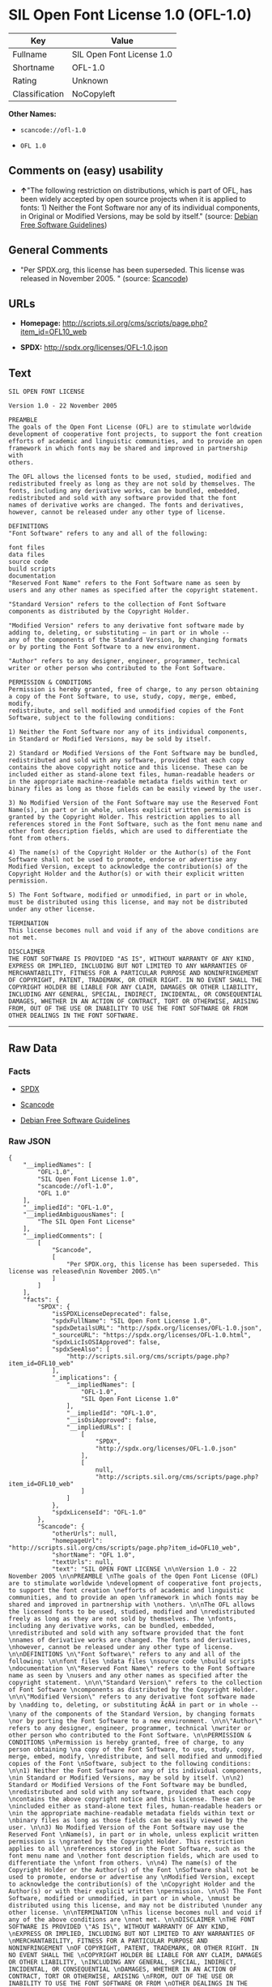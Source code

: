 * SIL Open Font License 1.0 (OFL-1.0)

| Key              | Value                       |
|------------------+-----------------------------|
| Fullname         | SIL Open Font License 1.0   |
| Shortname        | OFL-1.0                     |
| Rating           | Unknown                     |
| Classification   | NoCopyleft                  |

*Other Names:*

- =scancode://ofl-1.0=

- =OFL 1.0=

** Comments on (easy) usability

- *↑*"The following restriction on distributions, which is part of OFL,
  has been widely accepted by open source projects when it is applied to
  fonts: 1) Neither the Font Software nor any of its individual
  components, in Original or Modified Versions, may be sold by itself."
  (source: [[https://wiki.debian.org/DFSGLicenses][Debian Free Software
  Guidelines]])

** General Comments

- "Per SPDX.org, this license has been superseded. This license was
  released in November 2005. " (source:
  [[https://github.com/nexB/scancode-toolkit/blob/develop/src/licensedcode/data/licenses/ofl-1.0.yml][Scancode]])

** URLs

- *Homepage:*
  http://scripts.sil.org/cms/scripts/page.php?item_id=OFL10_web

- *SPDX:* http://spdx.org/licenses/OFL-1.0.json

** Text

#+BEGIN_EXAMPLE
  SIL OPEN FONT LICENSE 

  Version 1.0 - 22 November 2005 

  PREAMBLE 
  The goals of the Open Font License (OFL) are to stimulate worldwide 
  development of cooperative font projects, to support the font creation 
  efforts of academic and linguistic communities, and to provide an open 
  framework in which fonts may be shared and improved in partnership with 
  others. 

  The OFL allows the licensed fonts to be used, studied, modified and 
  redistributed freely as long as they are not sold by themselves. The 
  fonts, including any derivative works, can be bundled, embedded, 
  redistributed and sold with any software provided that the font 
  names of derivative works are changed. The fonts and derivatives, 
  however, cannot be released under any other type of license. 

  DEFINITIONS 
  "Font Software" refers to any and all of the following: 

  font files 
  data files 
  source code 
  build scripts 
  documentation 
  "Reserved Font Name" refers to the Font Software name as seen by 
  users and any other names as specified after the copyright statement. 

  "Standard Version" refers to the collection of Font Software 
  components as distributed by the Copyright Holder. 

  "Modified Version" refers to any derivative font software made by 
  adding to, deleting, or substituting — in part or in whole -- 
  any of the components of the Standard Version, by changing formats 
  or by porting the Font Software to a new environment. 

  "Author" refers to any designer, engineer, programmer, technical 
  writer or other person who contributed to the Font Software. 

  PERMISSION & CONDITIONS 
  Permission is hereby granted, free of charge, to any person obtaining 
  a copy of the Font Software, to use, study, copy, merge, embed, modify, 
  redistribute, and sell modified and unmodified copies of the Font 
  Software, subject to the following conditions: 

  1) Neither the Font Software nor any of its individual components, 
  in Standard or Modified Versions, may be sold by itself. 

  2) Standard or Modified Versions of the Font Software may be bundled, 
  redistributed and sold with any software, provided that each copy 
  contains the above copyright notice and this license. These can be 
  included either as stand-alone text files, human-readable headers or 
  in the appropriate machine-readable metadata fields within text or 
  binary files as long as those fields can be easily viewed by the user. 

  3) No Modified Version of the Font Software may use the Reserved Font 
  Name(s), in part or in whole, unless explicit written permission is 
  granted by the Copyright Holder. This restriction applies to all 
  references stored in the Font Software, such as the font menu name and 
  other font description fields, which are used to differentiate the 
  font from others. 

  4) The name(s) of the Copyright Holder or the Author(s) of the Font 
  Software shall not be used to promote, endorse or advertise any 
  Modified Version, except to acknowledge the contribution(s) of the 
  Copyright Holder and the Author(s) or with their explicit written 
  permission. 

  5) The Font Software, modified or unmodified, in part or in whole, 
  must be distributed using this license, and may not be distributed 
  under any other license. 

  TERMINATION 
  This license becomes null and void if any of the above conditions are 
  not met. 

  DISCLAIMER 
  THE FONT SOFTWARE IS PROVIDED "AS IS", WITHOUT WARRANTY OF ANY KIND, 
  EXPRESS OR IMPLIED, INCLUDING BUT NOT LIMITED TO ANY WARRANTIES OF 
  MERCHANTABILITY, FITNESS FOR A PARTICULAR PURPOSE AND NONINFRINGEMENT 
  OF COPYRIGHT, PATENT, TRADEMARK, OR OTHER RIGHT. IN NO EVENT SHALL THE 
  COPYRIGHT HOLDER BE LIABLE FOR ANY CLAIM, DAMAGES OR OTHER LIABILITY, 
  INCLUDING ANY GENERAL, SPECIAL, INDIRECT, INCIDENTAL, OR CONSEQUENTIAL 
  DAMAGES, WHETHER IN AN ACTION OF CONTRACT, TORT OR OTHERWISE, ARISING 
  FROM, OUT OF THE USE OR INABILITY TO USE THE FONT SOFTWARE OR FROM 
  OTHER DEALINGS IN THE FONT SOFTWARE.
#+END_EXAMPLE

--------------

** Raw Data

*** Facts

- [[https://spdx.org/licenses/OFL-1.0.html][SPDX]]

- [[https://github.com/nexB/scancode-toolkit/blob/develop/src/licensedcode/data/licenses/ofl-1.0.yml][Scancode]]

- [[https://wiki.debian.org/DFSGLicenses][Debian Free Software
  Guidelines]]

*** Raw JSON

#+BEGIN_EXAMPLE
  {
      "__impliedNames": [
          "OFL-1.0",
          "SIL Open Font License 1.0",
          "scancode://ofl-1.0",
          "OFL 1.0"
      ],
      "__impliedId": "OFL-1.0",
      "__impliedAmbiguousNames": [
          "The SIL Open Font License"
      ],
      "__impliedComments": [
          [
              "Scancode",
              [
                  "Per SPDX.org, this license has been superseded. This license was released\nin November 2005.\n"
              ]
          ]
      ],
      "facts": {
          "SPDX": {
              "isSPDXLicenseDeprecated": false,
              "spdxFullName": "SIL Open Font License 1.0",
              "spdxDetailsURL": "http://spdx.org/licenses/OFL-1.0.json",
              "_sourceURL": "https://spdx.org/licenses/OFL-1.0.html",
              "spdxLicIsOSIApproved": false,
              "spdxSeeAlso": [
                  "http://scripts.sil.org/cms/scripts/page.php?item_id=OFL10_web"
              ],
              "_implications": {
                  "__impliedNames": [
                      "OFL-1.0",
                      "SIL Open Font License 1.0"
                  ],
                  "__impliedId": "OFL-1.0",
                  "__isOsiApproved": false,
                  "__impliedURLs": [
                      [
                          "SPDX",
                          "http://spdx.org/licenses/OFL-1.0.json"
                      ],
                      [
                          null,
                          "http://scripts.sil.org/cms/scripts/page.php?item_id=OFL10_web"
                      ]
                  ]
              },
              "spdxLicenseId": "OFL-1.0"
          },
          "Scancode": {
              "otherUrls": null,
              "homepageUrl": "http://scripts.sil.org/cms/scripts/page.php?item_id=OFL10_web",
              "shortName": "OFL 1.0",
              "textUrls": null,
              "text": "SIL OPEN FONT LICENSE \n\nVersion 1.0 - 22 November 2005 \n\nPREAMBLE \nThe goals of the Open Font License (OFL) are to stimulate worldwide \ndevelopment of cooperative font projects, to support the font creation \nefforts of academic and linguistic communities, and to provide an open \nframework in which fonts may be shared and improved in partnership with \nothers. \n\nThe OFL allows the licensed fonts to be used, studied, modified and \nredistributed freely as long as they are not sold by themselves. The \nfonts, including any derivative works, can be bundled, embedded, \nredistributed and sold with any software provided that the font \nnames of derivative works are changed. The fonts and derivatives, \nhowever, cannot be released under any other type of license. \n\nDEFINITIONS \n\"Font Software\" refers to any and all of the following: \n\nfont files \ndata files \nsource code \nbuild scripts \ndocumentation \n\"Reserved Font Name\" refers to the Font Software name as seen by \nusers and any other names as specified after the copyright statement. \n\n\"Standard Version\" refers to the collection of Font Software \ncomponents as distributed by the Copyright Holder. \n\n\"Modified Version\" refers to any derivative font software made by \nadding to, deleting, or substituting Ã¢ÂÂ in part or in whole -- \nany of the components of the Standard Version, by changing formats \nor by porting the Font Software to a new environment. \n\n\"Author\" refers to any designer, engineer, programmer, technical \nwriter or other person who contributed to the Font Software. \n\nPERMISSION & CONDITIONS \nPermission is hereby granted, free of charge, to any person obtaining \na copy of the Font Software, to use, study, copy, merge, embed, modify, \nredistribute, and sell modified and unmodified copies of the Font \nSoftware, subject to the following conditions: \n\n1) Neither the Font Software nor any of its individual components, \nin Standard or Modified Versions, may be sold by itself. \n\n2) Standard or Modified Versions of the Font Software may be bundled, \nredistributed and sold with any software, provided that each copy \ncontains the above copyright notice and this license. These can be \nincluded either as stand-alone text files, human-readable headers or \nin the appropriate machine-readable metadata fields within text or \nbinary files as long as those fields can be easily viewed by the user. \n\n3) No Modified Version of the Font Software may use the Reserved Font \nName(s), in part or in whole, unless explicit written permission is \ngranted by the Copyright Holder. This restriction applies to all \nreferences stored in the Font Software, such as the font menu name and \nother font description fields, which are used to differentiate the \nfont from others. \n\n4) The name(s) of the Copyright Holder or the Author(s) of the Font \nSoftware shall not be used to promote, endorse or advertise any \nModified Version, except to acknowledge the contribution(s) of the \nCopyright Holder and the Author(s) or with their explicit written \npermission. \n\n5) The Font Software, modified or unmodified, in part or in whole, \nmust be distributed using this license, and may not be distributed \nunder any other license. \n\nTERMINATION \nThis license becomes null and void if any of the above conditions are \nnot met. \n\nDISCLAIMER \nTHE FONT SOFTWARE IS PROVIDED \"AS IS\", WITHOUT WARRANTY OF ANY KIND, \nEXPRESS OR IMPLIED, INCLUDING BUT NOT LIMITED TO ANY WARRANTIES OF \nMERCHANTABILITY, FITNESS FOR A PARTICULAR PURPOSE AND NONINFRINGEMENT \nOF COPYRIGHT, PATENT, TRADEMARK, OR OTHER RIGHT. IN NO EVENT SHALL THE \nCOPYRIGHT HOLDER BE LIABLE FOR ANY CLAIM, DAMAGES OR OTHER LIABILITY, \nINCLUDING ANY GENERAL, SPECIAL, INDIRECT, INCIDENTAL, OR CONSEQUENTIAL \nDAMAGES, WHETHER IN AN ACTION OF CONTRACT, TORT OR OTHERWISE, ARISING \nFROM, OUT OF THE USE OR INABILITY TO USE THE FONT SOFTWARE OR FROM \nOTHER DEALINGS IN THE FONT SOFTWARE.",
              "category": "Permissive",
              "osiUrl": null,
              "owner": "SIL International",
              "_sourceURL": "https://github.com/nexB/scancode-toolkit/blob/develop/src/licensedcode/data/licenses/ofl-1.0.yml",
              "key": "ofl-1.0",
              "name": "SIL Open Font License 1.0",
              "spdxId": "OFL-1.0",
              "notes": "Per SPDX.org, this license has been superseded. This license was released\nin November 2005.\n",
              "_implications": {
                  "__impliedNames": [
                      "scancode://ofl-1.0",
                      "OFL 1.0",
                      "OFL-1.0"
                  ],
                  "__impliedId": "OFL-1.0",
                  "__impliedComments": [
                      [
                          "Scancode",
                          [
                              "Per SPDX.org, this license has been superseded. This license was released\nin November 2005.\n"
                          ]
                      ]
                  ],
                  "__impliedCopyleft": [
                      [
                          "Scancode",
                          "NoCopyleft"
                      ]
                  ],
                  "__calculatedCopyleft": "NoCopyleft",
                  "__impliedText": "SIL OPEN FONT LICENSE \n\nVersion 1.0 - 22 November 2005 \n\nPREAMBLE \nThe goals of the Open Font License (OFL) are to stimulate worldwide \ndevelopment of cooperative font projects, to support the font creation \nefforts of academic and linguistic communities, and to provide an open \nframework in which fonts may be shared and improved in partnership with \nothers. \n\nThe OFL allows the licensed fonts to be used, studied, modified and \nredistributed freely as long as they are not sold by themselves. The \nfonts, including any derivative works, can be bundled, embedded, \nredistributed and sold with any software provided that the font \nnames of derivative works are changed. The fonts and derivatives, \nhowever, cannot be released under any other type of license. \n\nDEFINITIONS \n\"Font Software\" refers to any and all of the following: \n\nfont files \ndata files \nsource code \nbuild scripts \ndocumentation \n\"Reserved Font Name\" refers to the Font Software name as seen by \nusers and any other names as specified after the copyright statement. \n\n\"Standard Version\" refers to the collection of Font Software \ncomponents as distributed by the Copyright Holder. \n\n\"Modified Version\" refers to any derivative font software made by \nadding to, deleting, or substituting â in part or in whole -- \nany of the components of the Standard Version, by changing formats \nor by porting the Font Software to a new environment. \n\n\"Author\" refers to any designer, engineer, programmer, technical \nwriter or other person who contributed to the Font Software. \n\nPERMISSION & CONDITIONS \nPermission is hereby granted, free of charge, to any person obtaining \na copy of the Font Software, to use, study, copy, merge, embed, modify, \nredistribute, and sell modified and unmodified copies of the Font \nSoftware, subject to the following conditions: \n\n1) Neither the Font Software nor any of its individual components, \nin Standard or Modified Versions, may be sold by itself. \n\n2) Standard or Modified Versions of the Font Software may be bundled, \nredistributed and sold with any software, provided that each copy \ncontains the above copyright notice and this license. These can be \nincluded either as stand-alone text files, human-readable headers or \nin the appropriate machine-readable metadata fields within text or \nbinary files as long as those fields can be easily viewed by the user. \n\n3) No Modified Version of the Font Software may use the Reserved Font \nName(s), in part or in whole, unless explicit written permission is \ngranted by the Copyright Holder. This restriction applies to all \nreferences stored in the Font Software, such as the font menu name and \nother font description fields, which are used to differentiate the \nfont from others. \n\n4) The name(s) of the Copyright Holder or the Author(s) of the Font \nSoftware shall not be used to promote, endorse or advertise any \nModified Version, except to acknowledge the contribution(s) of the \nCopyright Holder and the Author(s) or with their explicit written \npermission. \n\n5) The Font Software, modified or unmodified, in part or in whole, \nmust be distributed using this license, and may not be distributed \nunder any other license. \n\nTERMINATION \nThis license becomes null and void if any of the above conditions are \nnot met. \n\nDISCLAIMER \nTHE FONT SOFTWARE IS PROVIDED \"AS IS\", WITHOUT WARRANTY OF ANY KIND, \nEXPRESS OR IMPLIED, INCLUDING BUT NOT LIMITED TO ANY WARRANTIES OF \nMERCHANTABILITY, FITNESS FOR A PARTICULAR PURPOSE AND NONINFRINGEMENT \nOF COPYRIGHT, PATENT, TRADEMARK, OR OTHER RIGHT. IN NO EVENT SHALL THE \nCOPYRIGHT HOLDER BE LIABLE FOR ANY CLAIM, DAMAGES OR OTHER LIABILITY, \nINCLUDING ANY GENERAL, SPECIAL, INDIRECT, INCIDENTAL, OR CONSEQUENTIAL \nDAMAGES, WHETHER IN AN ACTION OF CONTRACT, TORT OR OTHERWISE, ARISING \nFROM, OUT OF THE USE OR INABILITY TO USE THE FONT SOFTWARE OR FROM \nOTHER DEALINGS IN THE FONT SOFTWARE.",
                  "__impliedURLs": [
                      [
                          "Homepage",
                          "http://scripts.sil.org/cms/scripts/page.php?item_id=OFL10_web"
                      ]
                  ]
              }
          },
          "Debian Free Software Guidelines": {
              "LicenseName": "The SIL Open Font License",
              "State": "DFSGCompatible",
              "_sourceURL": "https://wiki.debian.org/DFSGLicenses",
              "_implications": {
                  "__impliedNames": [
                      "OFL-1.0"
                  ],
                  "__impliedAmbiguousNames": [
                      "The SIL Open Font License"
                  ],
                  "__impliedJudgement": [
                      [
                          "Debian Free Software Guidelines",
                          {
                              "tag": "PositiveJudgement",
                              "contents": "The following restriction on distributions, which is part of OFL, has been widely accepted by open source projects when it is applied to fonts: 1) Neither the Font Software nor any of its individual components, in Original or Modified Versions, may be sold by itself."
                          }
                      ]
                  ]
              },
              "Comment": "The following restriction on distributions, which is part of OFL, has been widely accepted by open source projects when it is applied to fonts: 1) Neither the Font Software nor any of its individual components, in Original or Modified Versions, may be sold by itself.",
              "LicenseId": "OFL-1.0"
          }
      },
      "__impliedJudgement": [
          [
              "Debian Free Software Guidelines",
              {
                  "tag": "PositiveJudgement",
                  "contents": "The following restriction on distributions, which is part of OFL, has been widely accepted by open source projects when it is applied to fonts: 1) Neither the Font Software nor any of its individual components, in Original or Modified Versions, may be sold by itself."
              }
          ]
      ],
      "__impliedCopyleft": [
          [
              "Scancode",
              "NoCopyleft"
          ]
      ],
      "__calculatedCopyleft": "NoCopyleft",
      "__isOsiApproved": false,
      "__impliedText": "SIL OPEN FONT LICENSE \n\nVersion 1.0 - 22 November 2005 \n\nPREAMBLE \nThe goals of the Open Font License (OFL) are to stimulate worldwide \ndevelopment of cooperative font projects, to support the font creation \nefforts of academic and linguistic communities, and to provide an open \nframework in which fonts may be shared and improved in partnership with \nothers. \n\nThe OFL allows the licensed fonts to be used, studied, modified and \nredistributed freely as long as they are not sold by themselves. The \nfonts, including any derivative works, can be bundled, embedded, \nredistributed and sold with any software provided that the font \nnames of derivative works are changed. The fonts and derivatives, \nhowever, cannot be released under any other type of license. \n\nDEFINITIONS \n\"Font Software\" refers to any and all of the following: \n\nfont files \ndata files \nsource code \nbuild scripts \ndocumentation \n\"Reserved Font Name\" refers to the Font Software name as seen by \nusers and any other names as specified after the copyright statement. \n\n\"Standard Version\" refers to the collection of Font Software \ncomponents as distributed by the Copyright Holder. \n\n\"Modified Version\" refers to any derivative font software made by \nadding to, deleting, or substituting â in part or in whole -- \nany of the components of the Standard Version, by changing formats \nor by porting the Font Software to a new environment. \n\n\"Author\" refers to any designer, engineer, programmer, technical \nwriter or other person who contributed to the Font Software. \n\nPERMISSION & CONDITIONS \nPermission is hereby granted, free of charge, to any person obtaining \na copy of the Font Software, to use, study, copy, merge, embed, modify, \nredistribute, and sell modified and unmodified copies of the Font \nSoftware, subject to the following conditions: \n\n1) Neither the Font Software nor any of its individual components, \nin Standard or Modified Versions, may be sold by itself. \n\n2) Standard or Modified Versions of the Font Software may be bundled, \nredistributed and sold with any software, provided that each copy \ncontains the above copyright notice and this license. These can be \nincluded either as stand-alone text files, human-readable headers or \nin the appropriate machine-readable metadata fields within text or \nbinary files as long as those fields can be easily viewed by the user. \n\n3) No Modified Version of the Font Software may use the Reserved Font \nName(s), in part or in whole, unless explicit written permission is \ngranted by the Copyright Holder. This restriction applies to all \nreferences stored in the Font Software, such as the font menu name and \nother font description fields, which are used to differentiate the \nfont from others. \n\n4) The name(s) of the Copyright Holder or the Author(s) of the Font \nSoftware shall not be used to promote, endorse or advertise any \nModified Version, except to acknowledge the contribution(s) of the \nCopyright Holder and the Author(s) or with their explicit written \npermission. \n\n5) The Font Software, modified or unmodified, in part or in whole, \nmust be distributed using this license, and may not be distributed \nunder any other license. \n\nTERMINATION \nThis license becomes null and void if any of the above conditions are \nnot met. \n\nDISCLAIMER \nTHE FONT SOFTWARE IS PROVIDED \"AS IS\", WITHOUT WARRANTY OF ANY KIND, \nEXPRESS OR IMPLIED, INCLUDING BUT NOT LIMITED TO ANY WARRANTIES OF \nMERCHANTABILITY, FITNESS FOR A PARTICULAR PURPOSE AND NONINFRINGEMENT \nOF COPYRIGHT, PATENT, TRADEMARK, OR OTHER RIGHT. IN NO EVENT SHALL THE \nCOPYRIGHT HOLDER BE LIABLE FOR ANY CLAIM, DAMAGES OR OTHER LIABILITY, \nINCLUDING ANY GENERAL, SPECIAL, INDIRECT, INCIDENTAL, OR CONSEQUENTIAL \nDAMAGES, WHETHER IN AN ACTION OF CONTRACT, TORT OR OTHERWISE, ARISING \nFROM, OUT OF THE USE OR INABILITY TO USE THE FONT SOFTWARE OR FROM \nOTHER DEALINGS IN THE FONT SOFTWARE.",
      "__impliedURLs": [
          [
              "SPDX",
              "http://spdx.org/licenses/OFL-1.0.json"
          ],
          [
              null,
              "http://scripts.sil.org/cms/scripts/page.php?item_id=OFL10_web"
          ],
          [
              "Homepage",
              "http://scripts.sil.org/cms/scripts/page.php?item_id=OFL10_web"
          ]
      ]
  }
#+END_EXAMPLE

--------------

** Dot Cluster Graph

[[../dot/OFL-1.0.svg]]